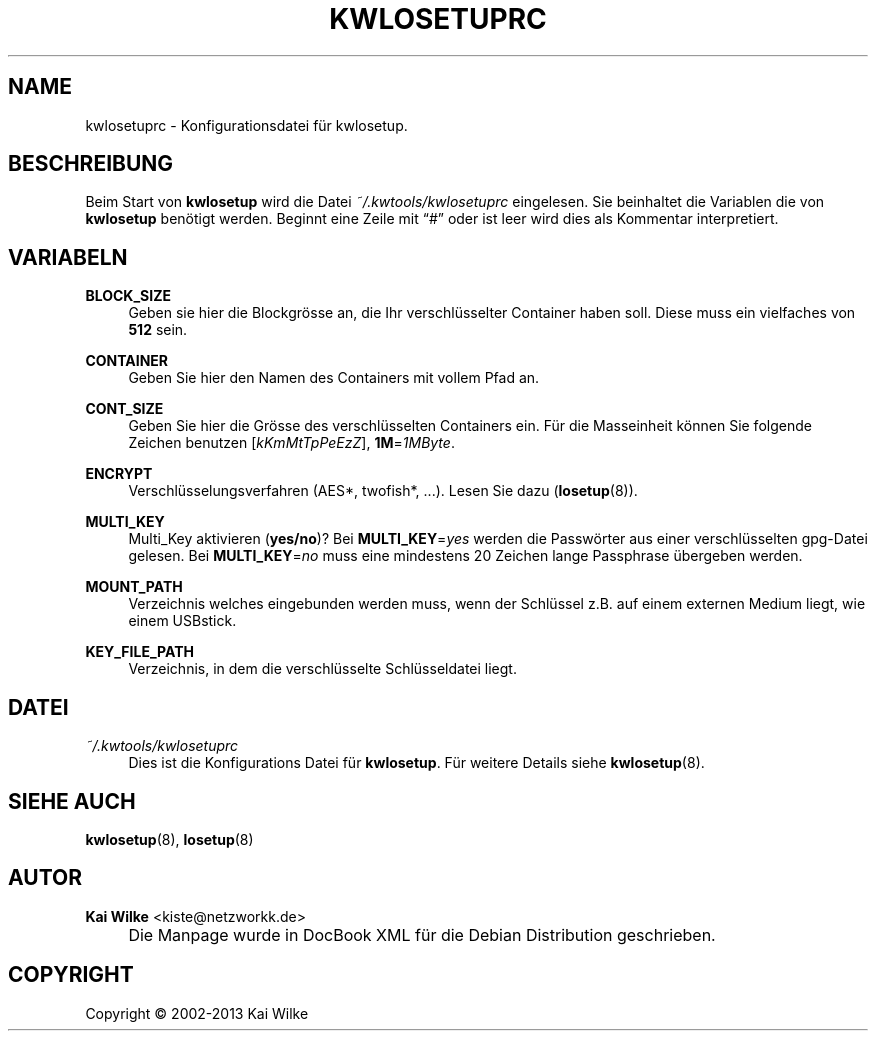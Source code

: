 .\"     Title: KWLOSETUPRC
.\"    Author: Kai Wilke <kiste@netzworkk.de>
.\" Generator: DocBook XSL Stylesheets v1.73.2 <http://docbook.sf.net/>
.\"      Date: 11/15/2013
.\"    Manual: 
.\"    Source: Version 0.1.12
.\"
.TH "KWLOSETUPRC" "5" "11/15/2013" "Version 0.1.12" "Benutzer Anleitung"
.\" disable hyphenation
.nh
.\" disable justification (adjust text to left margin only)
.ad l
.SH "NAME"
kwlosetuprc \- Konfigurationsdatei f\(:ur kwlosetup.
.SH "BESCHREIBUNG"
.PP
Beim Start von
\fBkwlosetup\fR
wird die Datei
\fI~/\&.kwtools/kwlosetuprc\fR
eingelesen\&. Sie beinhaltet die Variablen die von
\fBkwlosetup\fR
ben\(:otigt werden\&. Beginnt eine Zeile mit
\(lq#\(rq
oder ist leer wird dies als Kommentar interpretiert\&.
.SH "VARIABELN"
.PP
\fBBLOCK_SIZE\fR
.RS 4
Geben sie hier die Blockgr\(:osse an, die Ihr verschl\(:usselter Container haben soll\&. Diese muss ein vielfaches von
\fB512\fR
sein\&.
.RE
.PP
\fBCONTAINER\fR
.RS 4
Geben Sie hier den Namen des Containers mit vollem Pfad an\&.
.RE
.PP
\fBCONT_SIZE\fR
.RS 4
Geben Sie hier die Gr\(:osse des verschl\(:usselten Containers ein\&. F\(:ur die Masseinheit k\(:onnen Sie folgende Zeichen benutzen [\fIkKmMtTpPeEzZ\fR],
\fB1M\fR=\fI1MByte\fR\&.
.RE
.PP
\fBENCRYPT\fR
.RS 4
Verschl\(:usselungsverfahren (AES*, twofish*, \&.\&.\&.)\&. Lesen Sie dazu (\fBlosetup\fR(8))\&.
.RE
.PP
\fBMULTI_KEY\fR
.RS 4
Multi_Key aktivieren (\fByes/no\fR)? Bei
\fBMULTI_KEY\fR=\fIyes\fR
werden die Passw\(:orter aus einer verschl\(:usselten gpg\-Datei gelesen\&. Bei
\fBMULTI_KEY\fR=\fIno\fR
muss eine mindestens 20 Zeichen lange Passphrase \(:ubergeben werden\&.
.RE
.PP
\fBMOUNT_PATH\fR
.RS 4
Verzeichnis welches eingebunden werden muss, wenn der Schl\(:ussel z\&.B\&. auf einem externen Medium liegt, wie einem USBstick\&.
.RE
.PP
\fBKEY_FILE_PATH\fR
.RS 4
Verzeichnis, in dem die verschl\(:usselte Schl\(:usseldatei liegt\&.
.RE
.SH "DATEI"
.PP
\fI~/\&.kwtools/kwlosetuprc\fR
.RS 4
Dies ist die Konfigurations Datei f\(:ur
\fBkwlosetup\fR\&. F\(:ur weitere Details siehe
\fBkwlosetup\fR(8)\&.
.RE
.SH "SIEHE AUCH"
.PP
\fBkwlosetup\fR(8),
\fBlosetup\fR(8)
.SH "AUTOR"
.PP
\fBKai Wilke\fR <\&kiste@netzworkk\&.de\&>
.sp -1n
.IP "" 4
Die Manpage wurde in DocBook XML f\(:ur die Debian Distribution geschrieben\&.
.SH "COPYRIGHT"
Copyright \(co 2002-2013 Kai Wilke
.br
